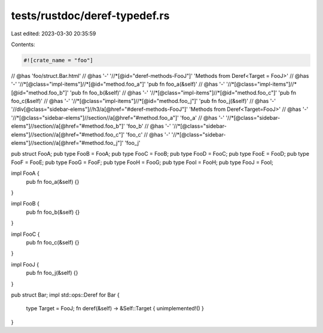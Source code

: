 tests/rustdoc/deref-typedef.rs
==============================

Last edited: 2023-03-30 20:35:59

Contents:

.. code-block:: rs

    #![crate_name = "foo"]

// @has 'foo/struct.Bar.html'
// @has '-' '//*[@id="deref-methods-FooJ"]' 'Methods from Deref<Target = FooJ>'
// @has '-' '//*[@class="impl-items"]//*[@id="method.foo_a"]' 'pub fn foo_a(&self)'
// @has '-' '//*[@class="impl-items"]//*[@id="method.foo_b"]' 'pub fn foo_b(&self)'
// @has '-' '//*[@class="impl-items"]//*[@id="method.foo_c"]' 'pub fn foo_c(&self)'
// @has '-' '//*[@class="impl-items"]//*[@id="method.foo_j"]' 'pub fn foo_j(&self)'
// @has '-' '//div[@class="sidebar-elems"]//h3/a[@href="#deref-methods-FooJ"]' 'Methods from Deref<Target=FooJ>'
// @has '-' '//*[@class="sidebar-elems"]//section//a[@href="#method.foo_a"]' 'foo_a'
// @has '-' '//*[@class="sidebar-elems"]//section//a[@href="#method.foo_b"]' 'foo_b'
// @has '-' '//*[@class="sidebar-elems"]//section//a[@href="#method.foo_c"]' 'foo_c'
// @has '-' '//*[@class="sidebar-elems"]//section//a[@href="#method.foo_j"]' 'foo_j'

pub struct FooA;
pub type FooB = FooA;
pub type FooC = FooB;
pub type FooD = FooC;
pub type FooE = FooD;
pub type FooF = FooE;
pub type FooG = FooF;
pub type FooH = FooG;
pub type FooI = FooH;
pub type FooJ = FooI;

impl FooA {
    pub fn foo_a(&self) {}
}

impl FooB {
    pub fn foo_b(&self) {}
}

impl FooC {
    pub fn foo_c(&self) {}
}

impl FooJ {
    pub fn foo_j(&self) {}
}

pub struct Bar;
impl std::ops::Deref for Bar {
    type Target = FooJ;
    fn deref(&self) -> &Self::Target { unimplemented!() }
}


